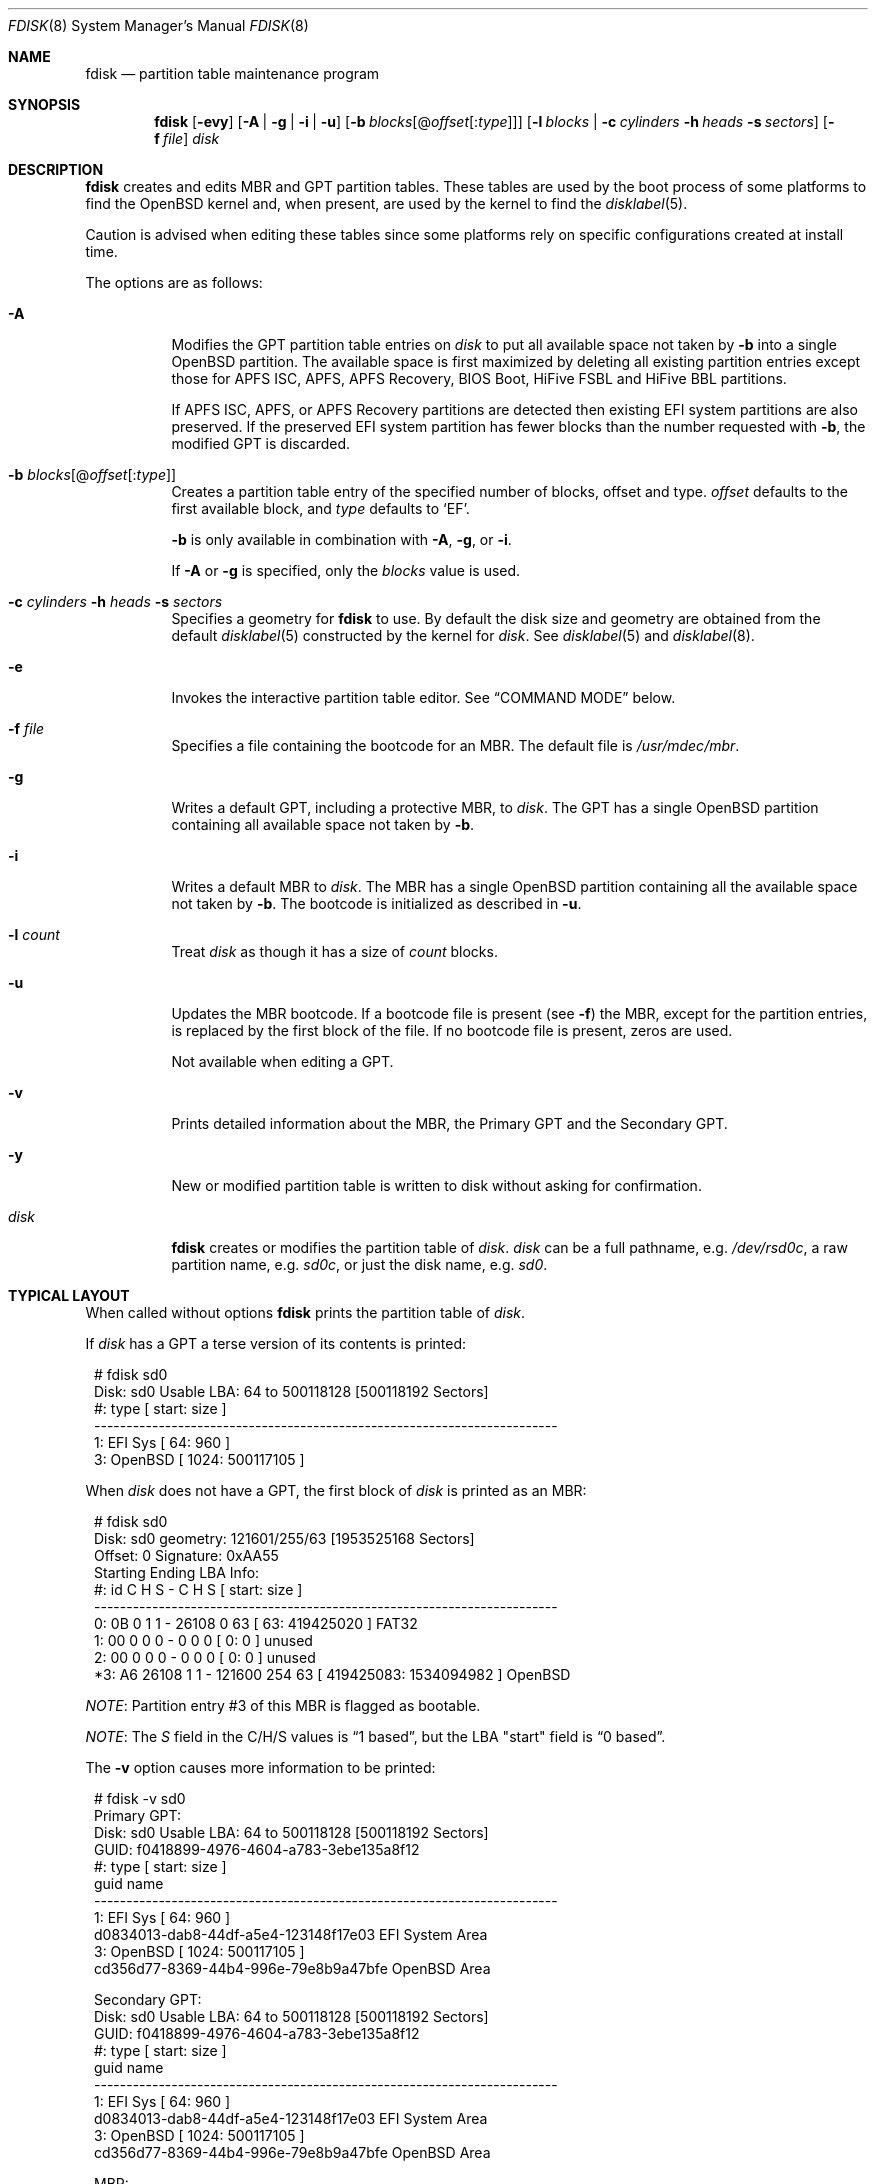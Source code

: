 .\"	$OpenBSD: fdisk.8,v 1.116 2022/07/18 13:46:19 krw Exp $
.\"
.\"
.\" Copyright (c) 1997 Tobias Weingartner
.\"
.\" Permission to use, copy, modify, and distribute this software for any
.\" purpose with or without fee is hereby granted, provided that the above
.\" copyright notice and this permission notice appear in all copies.
.\"
.\" THE SOFTWARE IS PROVIDED "AS IS" AND THE AUTHOR DISCLAIMS ALL WARRANTIES
.\" WITH REGARD TO THIS SOFTWARE INCLUDING ALL IMPLIED WARRANTIES OF
.\" MERCHANTABILITY AND FITNESS. IN NO EVENT SHALL THE AUTHOR BE LIABLE FOR
.\" ANY SPECIAL, DIRECT, INDIRECT, OR CONSEQUENTIAL DAMAGES OR ANY DAMAGES
.\" WHATSOEVER RESULTING FROM LOSS OF USE, DATA OR PROFITS, WHETHER IN AN
.\" ACTION OF CONTRACT, NEGLIGENCE OR OTHER TORTIOUS ACTION, ARISING OUT OF
.\" OR IN CONNECTION WITH THE USE OR PERFORMANCE OF THIS SOFTWARE.
.\"
.Dd $Mdocdate: July 18 2022 $
.Dt FDISK 8
.Os
.Sh NAME
.Nm fdisk
.Nd partition table maintenance program
.Sh SYNOPSIS
.Nm fdisk
.Op Fl evy
.Op Fl A  | g | i | u
.Op Fl b Ar blocks Ns Op @ Ns Ar offset Ns Op : Ns Ar type
.Op Fl l Ar blocks | Fl c Ar cylinders Fl h Ar heads Fl s Ar sectors
.Op Fl f Ar file
.Ar disk
.Sh DESCRIPTION
.Nm fdisk
creates and edits MBR and GPT partition tables.
These tables are used by the boot process of some
platforms to find the
.Ox
kernel and, when present, are used by the kernel to find the
.Xr disklabel 5 .
.Pp
Caution is advised when editing these tables since some platforms
rely on specific configurations created at install time.
.Pp
The options are as follows:
.Bl -tag -width Ds
.It Fl A
Modifies the GPT partition table entries on
.Ar disk
to put all available space not taken by
.Fl b
into a single
.Ox
partition.
The available space is first maximized by deleting all existing partition
entries except those for APFS ISC, APFS, APFS Recovery, BIOS Boot,
HiFive FSBL and HiFive BBL partitions.
.Pp
If
APFS ISC, APFS, or APFS Recovery
partitions are detected then existing
EFI system
partitions are also preserved.
If the preserved EFI system partition has fewer blocks
than the number requested with
.Fl b ,
the modified GPT is discarded.
.It Fl b Ar blocks Ns Op @ Ns Ar offset Ns Op : Ns Ar type
Creates a partition table entry of the specified number of blocks, offset
and type.
.Ar offset
defaults to the first available block, and
.Ar type
defaults to
.Sq EF .
.Pp
.Fl b
is only available in combination with
.Fl A ,
.Fl g ,
or
.Fl i .
.Pp
If
.Fl A
or
.Fl g
is specified, only the
.Ar blocks
value is used.
.It Xo
.Fl c Ar cylinders
.Fl h Ar heads
.Fl s Ar sectors
.Xc
Specifies a geometry for
.Nm
to use.
By default the disk size and geometry are obtained
from the default
.Xr disklabel 5
constructed by the kernel for
.Ar disk .
See
.Xr disklabel 5
and
.Xr disklabel 8 .
.It Fl e
Invokes the interactive partition table editor.
See
.Sx COMMAND MODE
below.
.It Fl f Ar file
Specifies a file containing the bootcode for an MBR.
The default file is
.Pa /usr/mdec/mbr .
.It Fl g
Writes a default GPT, including a protective MBR, to
.Ar disk .
The GPT has a single
.Ox
partition containing all available space not taken by
.Fl b .
.It Fl i
Writes a default MBR to
.Ar disk .
The MBR has a single
.Ox
partition containing all the available space not taken by
.Fl b .
The bootcode is initialized as described in
.Fl u .
.It Fl l Ar count
Treat
.Ar disk
as though it has a size of
.Ar count
blocks.
.It Fl u
Updates the MBR bootcode.
If a bootcode file is present (see
.Fl f )
the MBR, except for the partition entries, is replaced by
the first block of the file.
If no bootcode file is present, zeros are used.
.Pp
Not available when editing a GPT.
.It Fl v
Prints detailed information about the MBR, the Primary GPT and the
Secondary GPT.
.It Fl y
New or modified partition table is written to disk without
asking for confirmation.
.It Ar disk
.Nm
creates or modifies the partition table of
.Ar disk .
.Ar disk
can be a full pathname,
e.g.
.Pa /dev/rsd0c ,
a raw partition name, e.g.
.Pa sd0c ,
or just the disk name, e.g.
.Pa sd0 .
.El
.Sh TYPICAL LAYOUT
When called without options
.Nm
prints the partition table of
.Ar disk .
.Pp
If
.Ar disk
has a GPT a terse version of its contents is printed:
.Bd -literal -offset 1n
# fdisk sd0
Disk: sd0       Usable LBA: 64 to 500118128 [500118192 Sectors]
   #: type                                 [       start:         size ]
------------------------------------------------------------------------
   1: EFI Sys                              [          64:          960 ]
   3: OpenBSD                              [        1024:    500117105 ]
.Ed
.Pp
When
.Ar disk
does not have a GPT, the first block of
.Ar disk
is printed as an MBR:
.Bd -literal -offset 1n
# fdisk sd0
Disk: sd0      geometry: 121601/255/63 [1953525168 Sectors]
Offset: 0      Signature: 0xAA55
           Starting       Ending      LBA Info:
 #: id     C  H  S -      C   H  S [     start:       size ]
------------------------------------------------------------------------
 0: 0B     0  1  1 -  26108   0 63 [        63:  419425020 ] FAT32
 1: 00     0  0  0 -      0   0  0 [         0:          0 ] unused
 2: 00     0  0  0 -      0   0  0 [         0:          0 ] unused
*3: A6 26108  1  1 - 121600 254 63 [ 419425083: 1534094982 ] OpenBSD
.Ed
.Pp
.Em NOTE :
Partition entry #3 of this MBR is flagged as bootable.
.Pp
.Em NOTE :
The
.Em S
field in the C/H/S values is
.Dq 1 based ,
but the LBA "start" field is
.Dq 0 based .
.Pp
The
.Fl v
option causes more information to be printed:
.Bd -literal -offset 1n
# fdisk -v sd0
Primary GPT:
Disk: sd0       Usable LBA: 64 to 500118128 [500118192 Sectors]
GUID: f0418899-4976-4604-a783-3ebe135a8f12
   #: type                                 [       start:         size ]
      guid                                 name
------------------------------------------------------------------------
   1: EFI Sys                              [          64:          960 ]
      d0834013-dab8-44df-a5e4-123148f17e03 EFI System Area
   3: OpenBSD                              [        1024:    500117105 ]
      cd356d77-8369-44b4-996e-79e8b9a47bfe OpenBSD Area

Secondary GPT:
Disk: sd0       Usable LBA: 64 to 500118128 [500118192 Sectors]
GUID: f0418899-4976-4604-a783-3ebe135a8f12
   #: type                                 [       start:         size ]
      guid                                 name
------------------------------------------------------------------------
   1: EFI Sys                              [          64:          960 ]
      d0834013-dab8-44df-a5e4-123148f17e03 EFI System Area
   3: OpenBSD                              [        1024:    500117105 ]
      cd356d77-8369-44b4-996e-79e8b9a47bfe OpenBSD Area

MBR:
Disk: sd0       geometry: 31130/255/63 [500118192 Sectors]
Offset: 0       Signature: 0xAA55
            Starting         Ending         LBA Info:
 #: id      C   H   S -      C   H   S [       start:        size ]
-------------------------------------------------------------------------------
 0: EE      0   0   2 -  31130 233  63 [           1:   500118191 ] EFI GPT
 1: 00      0   0   0 -      0   0   0 [           0:           0 ] unused
 2: 00      0   0   0 -      0   0   0 [           0:           0 ] unused
 3: 00      0   0   0 -      0   0   0 [           0:           0 ] unused
.Ed
.Sh COMMAND MODE
When
.Nm
enters interactive command mode
it copies the partition table from
.Ar disk
into memory and performs all edits on
that copy.
The partition table on
.Ar disk
is modified only by
.Em write
or
.Em quit
commands.
.Pp
The prompt contains information about the state of the edit
process.
.Pp
.Dl Ar disk Ns *:1>
.Pp
Where
.Ar disk
is the name of the disk being edited,
.Sq *
means that the partition table has been modified, but
not yet written to disk and
1 is the edit level when operating on the MBR or GPT.
This number is 2 when editing an extended partition in the MBR,
3 when editing an extended partition within the edit level 2
extended partition, and so on.
.Pp
The list of commands and their functions is
given below.
Commands may be abbreviated.
The first command matching the abbreviation is selected.
.Bl -tag -width Ds
.It Cm ?\&
A synonym for
.Cm help .
.It Cm help
Displays a short summary of available commands.
.It Cm manual
Displays this manual page.
.It Cm reinit Op Cm gpt | Cm mbr
Initializes the partition table.
.Pp
By default an MBR partition table is initialized.
If
.Cm gpt
is specified a GPT partition table is initialized, including the
protective MBR.
.It Cm edit Ar #
Edit an entry in the partition table.
The offset and size of the entry may be specified in CHS mode (MBR only),
by using sector offsets and sizes, or by using
the units
.Sq b ,
.Sq k ,
.Sq m ,
.Sq g ,
or
.Sq t
to indicate bytes, kilobytes, megabytes, gigabytes, or terabytes.
The special size value
.Sq *
causes the partition to be sized to use the remainder of the disk.
.It Cm flag Ar # Op Ar value
Sets the partition entry's flag value.
If
.Ar value
is not provided the partition entry is flagged as being bootable
and all other partition entries are flagged as not bootable.
Partition entries flagged as bootable are printed with a
.Sq *
prefix.
.Pp
If
.Ar value
is provided the partition entry's flag value is set to
.Ar value
and no other partition entry is modified.
A
.Ar value
of 0 is used to clear the bootable flag.
.It Cm update
Updates the MBR bootcode.
If a bootcode file is present (see
.Fl f )
the MBR, except for the partition entries, is replaced by
the first block of the file.
If no bootcode file is present, zeros are used.
.Pp
Not available when editing a GPT.
.It Cm select Ar #
Selects an extended partition entry, increasing the edit level by 1.
.Pp
Not available when editing a GPT.
.It Cm setpid Ar #
Sets the identifier of the partition table entry.
.It Cm swap Ar # Ar #
Swaps two partition entries.
.It Cm print Op Ar unit
Prints the partition table.
If
.Ar unit
is
.Sq b ,
.Sq k ,
.Sq m ,
.Sq g ,
or
.Sq t
partition sizes are shown in bytes,
kilobytes, megabytes, gigabytes, or terabytes.
If
.Ar unit
is not provided, sizes are shown in sectors.
.It Cm write
Writes the partition table to disk.
.It Cm exit
Discards outstanding changes and exits the current edit level.
If the edit level is 1,
.Nm
terminates.
.It Cm quit
Writes outstanding changes to disk and exits the current edit
level.
If the edit level is 1,
.Nm
terminates.
.It Cm abort
Discards outstanding changes and terminates
.Nm .
.El
.Sh FILES
.Bl -tag -width /usr/mdec/mbr -compact
.It Pa /usr/mdec/mbr
default MBR bootcode
.El
.Sh SEE ALSO
.Xr disklabel 5 ,
.Xr boot 8 ,
.Xr boot_amd64 8 ,
.Xr boot_i386 8 ,
.Xr boot_macppc 8 ,
.Xr disklabel 8
